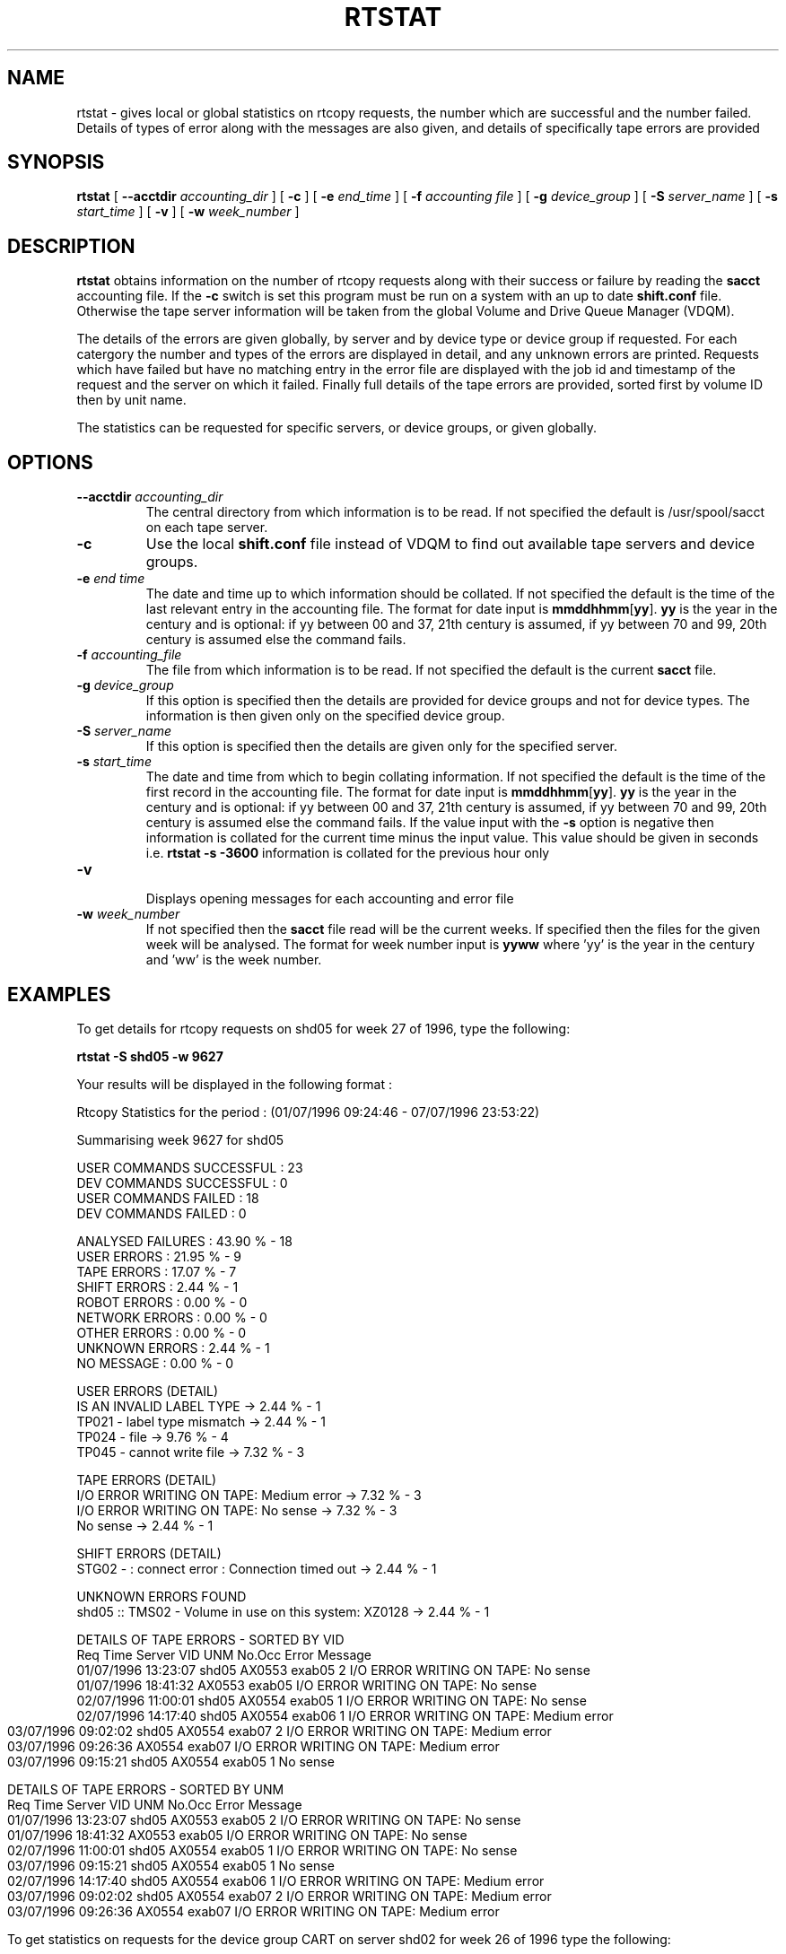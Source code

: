 .\" @(#)$RCSfile: rtstat.man,v $ $Revision: 1.3 $ $Date: 2001/10/04 15:26:16 $ IT-PDP/DM Claire Redmond, C. Grosnickel, O. Barring
.\" Copyright (C) 1995-2001 by CERN/IT/PDP/DM
.\" All rights reserved
.\"
.TH RTSTAT 1 "$Date: 2001/10/04 15:26:16 $" CASTOR "RTCOPY User Commands"

.SH NAME
rtstat \- gives local or global statistics on rtcopy requests, the number which are successful 
and the number failed.  Details of types of error along with the messages are also given, and
details of specifically tape errors are provided
.SH SYNOPSIS
.B rtstat 
[
.BI --acctdir " accounting_dir"
] [
.BI -c
] [
.BI -e " end_time"
] [
.BI -f " accounting file"
] [
.BI -g " device_group"
] [
.BI -S " server_name"
] [
.BI -s " start_time"
] [
.BI -v
] [
.BI -w " week_number"
]
.SH DESCRIPTION
.B rtstat 
obtains information on the number of rtcopy requests along with their success or failure by 
reading the 
.B sacct
accounting file. If the 
.B -c
switch is set this program must be run on a system with an up to date
.B shift.conf
file. Otherwise the tape server information will be taken from the global
Volume and Drive Queue Manager (VDQM). 

The details of the errors are given globally, by server and by device type or device group 
if requested.  For each catergory the number and types of the errors are displayed in detail, 
and any unknown errors are printed.  Requests which have failed but have no matching entry in 
the error file are displayed with the job id and timestamp of the request and the server on 
which it failed.  Finally full details of the tape errors are provided, sorted first by volume
ID then by unit name.

The statistics can be requested for specific servers, or device groups, or given globally. 

.SH OPTIONS
.TP
.BI \-\-acctdir " accounting_dir"
The central directory from which information is to be read.  If not specified
the default is /usr/spool/sacct on each tape server.
.TP
.BI \-c
Use the local
.B shift.conf
file instead of VDQM to find out available tape servers and device groups.
.TP
.BI \-e " end time"
The date and time up to which information should be collated.  If not specified the default is
the time of the last relevant entry in the accounting file.  The format for date input
is
.BR mmddhhmm [ yy ].
.B yy
is the year in the century and is optional:
if yy between 00 and 37, 21th century is assumed,
if yy between 70 and 99, 20th century is assumed
else the command fails.
.TP
.BI \-f " accounting_file"
The file from which information is to be read.  If not specified the default is the current
.B sacct 
file.   
.TP
.BI \-g " device_group"
If this option is specified then the details are provided for device groups and not for device
types. The information is then given only on the specified device group.
.TP
.BI \-S " server_name"
If this option is specified then the details are given only for the specified server.
.TP
.BI \-s " start_time"
The date and time from which to begin collating information. If not specified
the default is the time of the first record in the accounting file. The format for
date input is
.BR mmddhhmm [ yy ].
.B yy
is the year in the century and is optional:
if yy between 00 and 37, 21th century is assumed,
if yy between 70 and 99, 20th century is assumed
else the command fails.
If the value input with the
.B -s
option is negative then information is collated for
the current time minus the input value. This value should be given in seconds  i.e.
.B rtstat -s -3600
information is  collated for the previous hour only
.TP
.B \-v 
.br
Displays opening messages for each accounting and error file
.TP
.BI \-w " week_number"
If not specified then the 
.B sacct
file read will be the current weeks.  If specified then the files for the given week will be
analysed.  The format for week number input is
.B yyww
where 'yy' is the year in the century and 'ww' is the week number.
.SH EXAMPLES
To get details for rtcopy requests on shd05 for week 27 of 1996, type the following:
.br

.B rtstat -S shd05 -w 9627 
.br

Your results will be displayed in the following format :

.br
.nf
.cs R 18
Rtcopy Statistics for the period :  (01/07/1996 09:24:46  -  07/07/1996 23:53:22)

Summarising week 9627 for shd05
...............................

USER COMMANDS SUCCESSFUL : 23
DEV COMMANDS SUCCESSFUL : 0
USER COMMANDS FAILED : 18
DEV COMMANDS FAILED : 0

ANALYSED FAILURES :  43.90 % - 18
USER ERRORS :  21.95 % - 9
TAPE ERRORS :  17.07 % - 7
SHIFT ERRORS :   2.44 % - 1
ROBOT ERRORS :   0.00 % - 0
NETWORK ERRORS :   0.00 % - 0
OTHER ERRORS :   0.00 % - 0
UNKNOWN ERRORS :   2.44 % - 1
NO MESSAGE :   0.00 % - 0

USER ERRORS (DETAIL)
IS AN INVALID LABEL TYPE  ->  2.44 % - 1
TP021 - label type mismatch  ->  2.44 % - 1
TP024 - file  ->  9.76 % - 4
TP045 - cannot write file  ->  7.32 % - 3

TAPE ERRORS (DETAIL)
I/O ERROR WRITING ON TAPE: Medium error  ->  7.32 % - 3
I/O ERROR WRITING ON TAPE: No sense  ->  7.32 % - 3
No sense  ->  2.44 % - 1

SHIFT ERRORS (DETAIL)
STG02 -  : connect error : Connection timed out  ->  2.44 % - 1

UNKNOWN ERRORS FOUND
shd05   :: TMS02 -  Volume in use on this system: XZ0128  ->  2.44 % - 1

DETAILS OF TAPE ERRORS - SORTED BY VID
Req Time             Server  VID     UNM       No.Occ  Error Message
01/07/1996 13:23:07  shd05   AX0553  exab05         2  I/O ERROR WRITING ON TAPE: No sense
01/07/1996 18:41:32          AX0553  exab05            I/O ERROR WRITING ON TAPE: No sense
02/07/1996 11:00:01  shd05   AX0554  exab05         1  I/O ERROR WRITING ON TAPE: No sense
.cs R
.fi
.bp
.nf
.cs R 18
02/07/1996 14:17:40  shd05   AX0554  exab06         1  I/O ERROR WRITING ON TAPE: Medium error
03/07/1996 09:02:02  shd05   AX0554  exab07         2  I/O ERROR WRITING ON TAPE: Medium error
03/07/1996 09:26:36          AX0554  exab07            I/O ERROR WRITING ON TAPE: Medium error
03/07/1996 09:15:21  shd05   AX0554  exab05         1  No sense

DETAILS OF TAPE ERRORS - SORTED BY UNM
Req Time             Server  VID     UNM       No.Occ  Error Message
01/07/1996 13:23:07  shd05   AX0553  exab05         2  I/O ERROR WRITING ON TAPE: No sense
01/07/1996 18:41:32          AX0553  exab05            I/O ERROR WRITING ON TAPE: No sense
02/07/1996 11:00:01  shd05   AX0554  exab05         1  I/O ERROR WRITING ON TAPE: No sense
03/07/1996 09:15:21  shd05   AX0554  exab05         1  No sense
02/07/1996 14:17:40  shd05   AX0554  exab06         1  I/O ERROR WRITING ON TAPE: Medium error
03/07/1996 09:02:02  shd05   AX0554  exab07         2  I/O ERROR WRITING ON TAPE: Medium error
03/07/1996 09:26:36          AX0554  exab07            I/O ERROR WRITING ON TAPE: Medium error

.cs R
.fi

To get statistics on  requests for the device group CART on server shd02 for week 26 of 1996
type the following:
.br

.B rtstat -g CART -S shd02 
.B  -w 9626 
.br

Your results will be displayed in the following format :

.br
.nf
.cs R 18

Rtcopy Statistics for the period :  (23/06/1996 23:56:28  -  30/06/1996 23:49:58)

Summarising week 9626 for shd02
...............................

USER COMMANDS SUCCESSFUL : 450
DEV COMMANDS SUCCESSFUL : 0
USER COMMANDS FAILED : 13
DEV COMMANDS FAILED : 0

ANALYSED FAILURES :   2.81 % - 13
USER ERRORS :   1.94 % - 9
TAPE ERRORS :   0.43 % - 2
SHIFT ERRORS :   0.00 % - 0
ROBOT ERRORS :   0.00 % - 0
NETWORK ERRORS :   0.00 % - 0
OTHER ERRORS :   0.43 % - 2
UNKNOWN ERRORS :   0.00 % - 0
NO MESSAGE :   0.00 % - 0

USER ERRORS (DETAIL)
ERROR OPENING DISK FILE: Permission denied  ->  0.22 % - 1
INCORRECT OR MISSING TRAILER LABEL ON TAPE  ->  1.30 % - 6
TP024 - file  ->  0.43 % - 2

TAPE ERRORS (DETAIL)
Block ID Sequence Error  ->  0.43 % - 2

OTHER ERRORS (DETAIL)
TP023 - mount cancelled by operator  ->  0.43 % - 2
.cs R
.fi
.bp
.nf
.cs R 18

DETAILS OF TAPE ERRORS - SORTED BY VID
Req Time             Server  VID     UNM       No.Occ  Error Message
26/06/1996 03:05:17  shd02   LH1078  cart0F9F       2  Block ID Sequence Error
26/06/1996 03:49:31          LH1078  cart0F9F          Block ID Sequence Error

DETAILS OF TAPE ERRORS - SORTED BY UNM
Req Time             Server  VID     UNM       No.Occ  Error Message
26/06/1996 03:05:17  shd02   LH1078  cart0F9F       2  Block ID Sequence Error
26/06/1996 03:49:31          LH1078  cart0F9F          Block ID Sequence Error

.cs R
.fi

To get details of all requests made between the times 26/06/1996 00:00:00 and 29/06/1996 00:00:00
for the server shd34, type the following command:
.br

.B rtstat -s 0626000096 -e 0629000096 
.B  -w 9626 -S shd34
.br

Your results will be displayed in the following format :
 
.br
.nf
.cs R 18

Rtcopy Statistics for the period :  (26/06/1996 00:00:00  -  29/06/1996 00:00:00)

Summarising week 9626 for shd34
...............................

USER COMMANDS SUCCESSFUL : 556
DEV COMMANDS SUCCESSFUL : 0
USER COMMANDS FAILED : 8
DEV COMMANDS FAILED : 0

ANALYSED FAILURES :   1.42 % - 8
USER ERRORS :   1.42 % - 8
TAPE ERRORS :   0.00 % - 0
SHIFT ERRORS :   0.00 % - 0
ROBOT ERRORS :   0.00 % - 0
NETWORK ERRORS :   0.00 % - 0
OTHER ERRORS :   0.00 % - 0
UNKNOWN ERRORS :   0.00 % - 0
NO MESSAGE :   0.00 % - 0


USER ERRORS (DETAIL)
ERROR OPENING DISK FILE: Permission denied  ->  1.06 % - 6
TP021 - label type mismatch  ->  0.35 % - 2


.cs R
.fi

.SH RETURN CODES
0	Ok.
.br
1	User error.
.br
2	System error.

.SH AUTHOR
\fBCASTOR\fP Team <castor.support@cern.ch>
